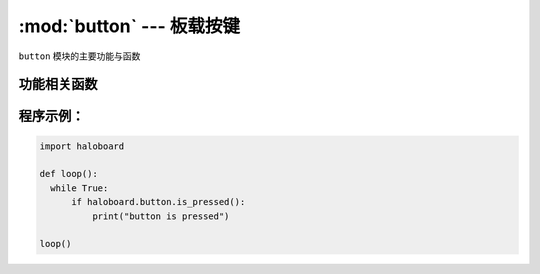 :mod:`button` --- 板载按键
=============================================

.. module:: button
    :synopsis: 板载按键

``button`` 模块的主要功能与函数

功能相关函数
----------------------

.. function:: is_pressed()

   获取按键A当前状态。 返回的结果是 ``True``：按键被按下， 或者 ``False``: 按键未被按下。

程序示例：
----------------------

.. code-block:: python

  import haloboard

  def loop():
    while True:
        if haloboard.button.is_pressed():
            print("button is pressed")

  loop()